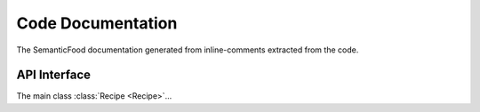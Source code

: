 .. _api:

Code Documentation
===================

.. module:: semanticfood

The SemanticFood documentation generated from inline-comments extracted from the code.

API Interface
--------------

The main class :class:`Recipe <Recipe>`...
